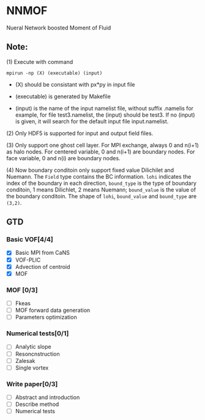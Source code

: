 #+options: toc:nil
#+options: ^:nil
* NNMOF
  
Nueral Network boosted Moment of Fluid

** Note:

    (1) Execute with command
    #+begin_src basj
            mpirun -np (X) (executable) (input)
            #+end_src

           - (X) should be consistant with px*py in input file

           - (executable) is generated by Makefile

           - (input) is the name of the input namelist file, without suffix .namelis
             for example, for file test3.namelist, the (input) should be test3.
             If no (input) is given, it will search for the default input file input.namelist.

    (2) Only HDF5 is supported for input and output field files.

    (3) Only support one ghost cell layer.
        For MPI exchange, always 0 and n(i+1) as halo nodes.
        For centered variable, 0 and n(i+1) are boundary nodes.
        For face variable, 0 and n(i) are boundary nodes.

    (4) Now boundary conditoin only support fixed value Dilichilet and Nuemann.
    The =Field= type contains the BC information. =lohi= indicates the index of the boundary in each 
    direction, =bound_type= is the type of boundary conditoin, 1 means Dilichlet, 2 means Nuemann;
    =bound_value= is the value of the boundary conditoin. The shape of =lohi=, =bound_value= and 
    =bound_type= are =(3,2)=.

** GTD
   
*** Basic VOF[4/4]
- [X] Basic MPI from CaNS
- [X] VOF-PLIC
- [X] Advection of centroid
- [X] MOF

*** MOF [0/3]
- [ ] Fkeas
- [ ] MOF forward data generation
- [ ] Parameters optimization

*** Numerical tests[0/1]
- [ ] Analytic slope
- [ ] Resoncnstruction
- [ ] Zalesak
- [ ] Single vortex

*** Write paper[0/3]
- [ ] Abstract and introduction
- [ ] Describe method
- [ ] Numerical tests

